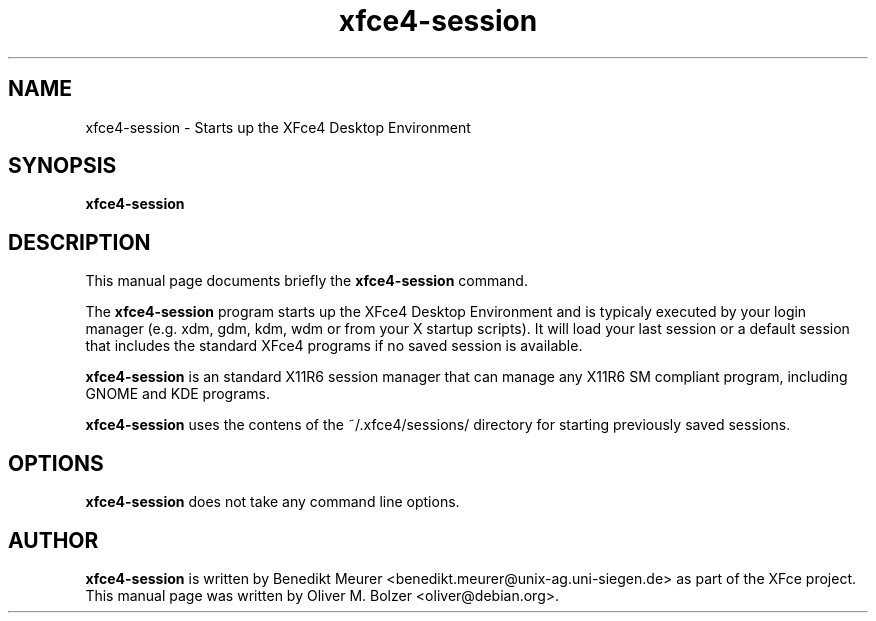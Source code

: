 .TH xfce4-session 1 "Dec 13, 2003"
.SH NAME
xfce4-session \- Starts up the XFce4 Desktop Environment 
.SH SYNOPSIS
.B xfce4-session
.br
.SH DESCRIPTION
This manual page documents briefly the
.B xfce4-session
command.
.PP
The \fBxfce4-session\fP program starts up the XFce4 Desktop Environment and
is typicaly executed by your login manager (e.g. xdm, gdm, kdm, wdm or from
your X startup scripts). It will load your last session or a default session
that includes the standard XFce4 programs if no saved session is available.

\fBxfce4-session\fP is an standard X11R6 session manager that can manage
any X11R6 SM compliant program, including GNOME and KDE programs.

\fBxfce4-session\fP uses the contens of the ~/.xfce4/sessions/ directory
for starting previously saved sessions.


.SH OPTIONS
\fBxfce4-session\fP does not take any command line options.

.SH AUTHOR
\fBxfce4-session\fP is written by Benedikt Meurer
<benedikt.meurer@unix-ag.uni-siegen.de> as part of the XFce project.
This manual page was written by Oliver M. Bolzer <oliver@debian.org>.
